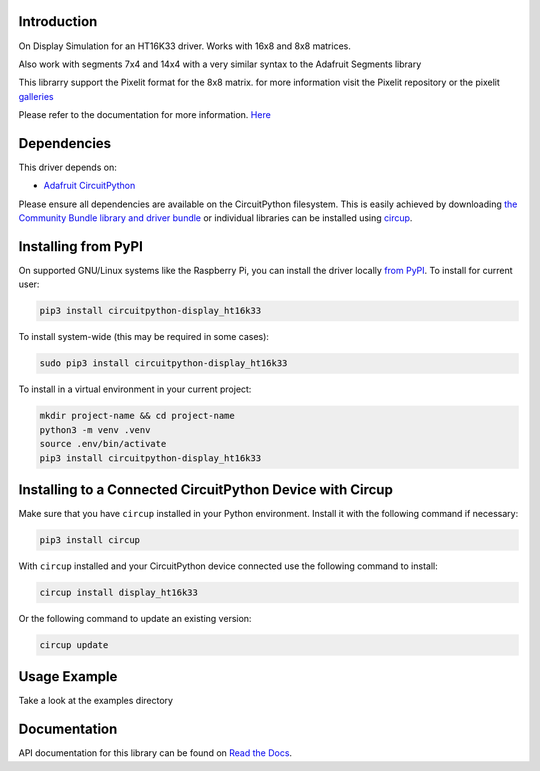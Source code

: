 Introduction
============


.. image:: https://readthedocs.org/projects/circuitpython-display-ht16k33/badge/?version=latest
    :target: https://circuitpython-display-ht16k33.readthedocs.io/
    :alt: Documentation Status


.. image:: https://img.shields.io/pypi/v/circuitpython-display-ht16k33.svg
    :alt: latest version on PyPI
    :target: https://pypi.python.org/pypi/circuitpython-display-ht16k33

.. image:: https://static.pepy.tech/personalized-badge/circuitpython-display-ht16k33?period=total&units=international_system&left_color=grey&right_color=blue&left_text=Pypi%20Downloads
    :alt: Total PyPI downloads
    :target: https://pepy.tech/project/circuitpython-display-ht16k33

.. image:: https://github.com/jposada202020/CircuitPython_DISPLAY_HT16K33/workflows/Build%20CI/badge.svg
    :target: https://github.com/jposada202020/CircuitPython_DISPLAY_HT16K33/actions
    :alt: Build Status


On Display Simulation for an HT16K33 driver. Works with 16x8 and 8x8 matrices.

.. image:: https://github.com/jposada202020/CircuitPython_DISPLAY_HT16K33/blob/master/docs/7mwahe.gif

Also work with segments 7x4 and 14x4 with a very similar syntax to the Adafruit Segments library

.. image:: https://github.com/jposada202020/CircuitPython_DISPLAY_HT16K33/blob/master/docs/segments.jpg


This librarry support the Pixelit format for the 8x8 matrix. for more information visit the Pixelit repository or the
pixelit `galleries <https://pixelit-project.github.io/PixelIt/webui/#/gallery>`_

Please refer to the documentation for more information. `Here <https://circuitpython-display-ht16k33.readthedocs.io/>`_

Dependencies
=============
This driver depends on:

* `Adafruit CircuitPython <https://github.com/adafruit/circuitpython>`_

Please ensure all dependencies are available on the CircuitPython filesystem.
This is easily achieved by downloading
`the Community Bundle library and driver bundle <https://circuitpython.org/libraries>`_
or individual libraries can be installed using
`circup <https://github.com/adafruit/circup>`_.


Installing from PyPI
=====================

On supported GNU/Linux systems like the Raspberry Pi, you can install the driver locally `from
PyPI <https://pypi.org/project/circuitpython-display_ht16k33/>`_.
To install for current user:

.. code-block:: shell

    pip3 install circuitpython-display_ht16k33

To install system-wide (this may be required in some cases):

.. code-block:: shell

    sudo pip3 install circuitpython-display_ht16k33

To install in a virtual environment in your current project:

.. code-block:: shell

    mkdir project-name && cd project-name
    python3 -m venv .venv
    source .env/bin/activate
    pip3 install circuitpython-display_ht16k33

Installing to a Connected CircuitPython Device with Circup
==========================================================

Make sure that you have ``circup`` installed in your Python environment.
Install it with the following command if necessary:

.. code-block:: shell

    pip3 install circup

With ``circup`` installed and your CircuitPython device connected use the
following command to install:

.. code-block:: shell

    circup install display_ht16k33

Or the following command to update an existing version:

.. code-block:: shell

    circup update

Usage Example
=============

Take a look at the examples directory

Documentation
=============
API documentation for this library can be found on `Read the Docs <https://circuitpython-display-ht16k33.readthedocs.io/>`_.
